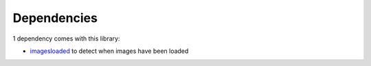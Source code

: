 Dependencies
------------

1 dependency comes with this library:

-  `imagesloaded`_ to detect when images have been loaded

.. _imagesloaded: https://www.npmjs.com/package/imagesloaded